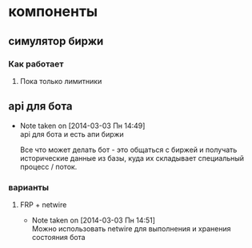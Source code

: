 

* компоненты
** симулятор биржи
*** Как работает
**** Пока только лимитники
** api для бота
   - Note taken on [2014-03-03 Пн 14:49] \\
     api для бота и есть апи биржи

     Все что может делать бот - это общаться с биржей и
     получать исторические данные из базы, куда их
     складывает специальный процесс / поток.
*** варианты
**** FRP + netwire
     - Note taken on [2014-03-03 Пн 14:51] \\
       Можно использовать netwire для выполнения и хранения
       состояния бота
